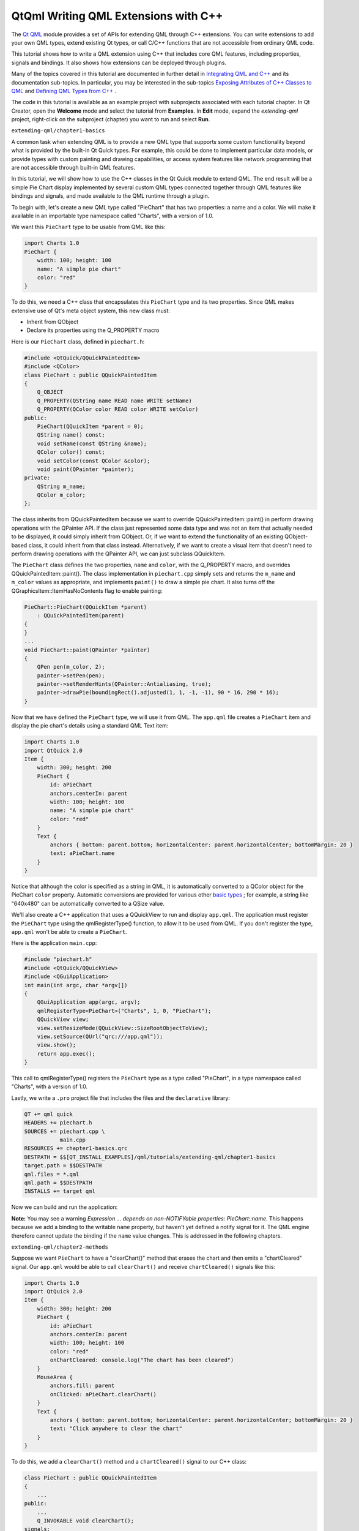 .. _sdk_qtqml_writing_qml_extensions_with_c++:

QtQml Writing QML Extensions with C++
=====================================


The `Qt QML </sdk/apps/qml/QtQml/qtqml-index/>`_  module provides a set of APIs for extending QML through C++ extensions. You can write extensions to add your own QML types, extend existing Qt types, or call C/C++ functions that are not accessible from ordinary QML code.

This tutorial shows how to write a QML extension using C++ that includes core QML features, including properties, signals and bindings. It also shows how extensions can be deployed through plugins.

Many of the topics covered in this tutorial are documented in further detail in `Integrating QML and C++ </sdk/apps/qml/QtQml/qtqml-cppintegration-topic/>`_  and its documentation sub-topics. In particular, you may be interested in the sub-topics `Exposing Attributes of C++ Classes to QML </sdk/apps/qml/QtQml/qtqml-cppintegration-exposecppattributes/>`_  and `Defining QML Types from C++ </sdk/apps/qml/QtQml/qtqml-cppintegration-definetypes/>`_ .

The code in this tutorial is available as an example project with subprojects associated with each tutorial chapter. In Qt Creator, open the **Welcome** mode and select the tutorial from **Examples**. In **Edit** mode, expand the *extending-qml* project, right-click on the subproject (chapter) you want to run and select **Run**.

``extending-qml/chapter1-basics``

A common task when extending QML is to provide a new QML type that supports some custom functionality beyond what is provided by the built-in Qt Quick types. For example, this could be done to implement particular data models, or provide types with custom painting and drawing capabilities, or access system features like network programming that are not accessible through built-in QML features.

In this tutorial, we will show how to use the C++ classes in the Qt Quick module to extend QML. The end result will be a simple Pie Chart display implemented by several custom QML types connected together through QML features like bindings and signals, and made available to the QML runtime through a plugin.

To begin with, let's create a new QML type called "PieChart" that has two properties: a name and a color. We will make it available in an importable type namespace called "Charts", with a version of 1.0.

We want this ``PieChart`` type to be usable from QML like this:

.. code:: cpp

    import Charts 1.0
    PieChart {
        width: 100; height: 100
        name: "A simple pie chart"
        color: "red"
    }

To do this, we need a C++ class that encapsulates this ``PieChart`` type and its two properties. Since QML makes extensive use of Qt's meta object system, this new class must:

-  Inherit from QObject
-  Declare its properties using the Q\_PROPERTY macro

Here is our ``PieChart`` class, defined in ``piechart.h``:

.. code:: cpp

    #include <QtQuick/QQuickPaintedItem>
    #include <QColor>
    class PieChart : public QQuickPaintedItem
    {
        Q_OBJECT
        Q_PROPERTY(QString name READ name WRITE setName)
        Q_PROPERTY(QColor color READ color WRITE setColor)
    public:
        PieChart(QQuickItem *parent = 0);
        QString name() const;
        void setName(const QString &name);
        QColor color() const;
        void setColor(const QColor &color);
        void paint(QPainter *painter);
    private:
        QString m_name;
        QColor m_color;
    };

The class inherits from QQuickPaintedItem because we want to override QQuickPaintedItem::paint() in perform drawing operations with the QPainter API. If the class just represented some data type and was not an item that actually needed to be displayed, it could simply inherit from QObject. Or, if we want to extend the functionality of an existing QObject-based class, it could inherit from that class instead. Alternatively, if we want to create a visual item that doesn't need to perform drawing operations with the QPainter API, we can just subclass QQuickItem.

The ``PieChart`` class defines the two properties, ``name`` and ``color``, with the Q\_PROPERTY macro, and overrides QQuickPaintedItem::paint(). The class implementation in ``piechart.cpp`` simply sets and returns the ``m_name`` and ``m_color`` values as appropriate, and implements ``paint()`` to draw a simple pie chart. It also turns off the QGraphicsItem::ItemHasNoContents flag to enable painting:

.. code:: cpp

    PieChart::PieChart(QQuickItem *parent)
        : QQuickPaintedItem(parent)
    {
    }
    ...
    void PieChart::paint(QPainter *painter)
    {
        QPen pen(m_color, 2);
        painter->setPen(pen);
        painter->setRenderHints(QPainter::Antialiasing, true);
        painter->drawPie(boundingRect().adjusted(1, 1, -1, -1), 90 * 16, 290 * 16);
    }

Now that we have defined the ``PieChart`` type, we will use it from QML. The ``app.qml`` file creates a ``PieChart`` item and display the pie chart's details using a standard QML Text item:

.. code:: qml

    import Charts 1.0
    import QtQuick 2.0
    Item {
        width: 300; height: 200
        PieChart {
            id: aPieChart
            anchors.centerIn: parent
            width: 100; height: 100
            name: "A simple pie chart"
            color: "red"
        }
        Text {
            anchors { bottom: parent.bottom; horizontalCenter: parent.horizontalCenter; bottomMargin: 20 }
            text: aPieChart.name
        }
    }

Notice that although the color is specified as a string in QML, it is automatically converted to a QColor object for the PieChart ``color`` property. Automatic conversions are provided for various other `basic types </sdk/apps/qml/QtQml/qtqml-typesystem-basictypes/>`_ ; for example, a string like "640x480" can be automatically converted to a QSize value.

We'll also create a C++ application that uses a QQuickView to run and display ``app.qml``. The application must register the ``PieChart`` type using the qmlRegisterType() function, to allow it to be used from QML. If you don't register the type, ``app.qml`` won't be able to create a ``PieChart``.

Here is the application ``main.cpp``:

.. code:: cpp

    #include "piechart.h"
    #include <QtQuick/QQuickView>
    #include <QGuiApplication>
    int main(int argc, char *argv[])
    {
        QGuiApplication app(argc, argv);
        qmlRegisterType<PieChart>("Charts", 1, 0, "PieChart");
        QQuickView view;
        view.setResizeMode(QQuickView::SizeRootObjectToView);
        view.setSource(QUrl("qrc:///app.qml"));
        view.show();
        return app.exec();
    }

This call to qmlRegisterType() registers the ``PieChart`` type as a type called "PieChart", in a type namespace called "Charts", with a version of 1.0.

Lastly, we write a ``.pro`` project file that includes the files and the ``declarative`` library:

.. code:: cpp

    QT += qml quick
    HEADERS += piechart.h
    SOURCES += piechart.cpp \
               main.cpp
    RESOURCES += chapter1-basics.qrc
    DESTPATH = $$[QT_INSTALL_EXAMPLES]/qml/tutorials/extending-qml/chapter1-basics
    target.path = $$DESTPATH
    qml.files = *.qml
    qml.path = $$DESTPATH
    INSTALLS += target qml

Now we can build and run the application:

**Note:** You may see a warning *Expression ... depends on non-NOTIFYable properties: PieChart::name*. This happens because we add a binding to the writable ``name`` property, but haven't yet defined a notify signal for it. The QML engine therefore cannot update the binding if the ``name`` value changes. This is addressed in the following chapters.

``extending-qml/chapter2-methods``

Suppose we want ``PieChart`` to have a "clearChart()" method that erases the chart and then emits a "chartCleared" signal. Our ``app.qml`` would be able to call ``clearChart()`` and receive ``chartCleared()`` signals like this:

.. code:: qml

    import Charts 1.0
    import QtQuick 2.0
    Item {
        width: 300; height: 200
        PieChart {
            id: aPieChart
            anchors.centerIn: parent
            width: 100; height: 100
            color: "red"
            onChartCleared: console.log("The chart has been cleared")
        }
        MouseArea {
            anchors.fill: parent
            onClicked: aPieChart.clearChart()
        }
        Text {
            anchors { bottom: parent.bottom; horizontalCenter: parent.horizontalCenter; bottomMargin: 20 }
            text: "Click anywhere to clear the chart"
        }
    }

To do this, we add a ``clearChart()`` method and a ``chartCleared()`` signal to our C++ class:

.. code:: cpp

    class PieChart : public QQuickPaintedItem
    {
        ...
    public:
        ...
        Q_INVOKABLE void clearChart();
    signals:
        void chartCleared();
        ...
    };

The use of Q\_INVOKABLE makes the ``clearChart()`` method available to the Qt Meta-Object system, and in turn, to QML. Note that it could have been declared as a Qt slot instead of using Q\_INVOKABLE, as slots are also callable from QML. Both of these approaches are valid.

The ``clearChart()`` method simply changes the color to Qt::transparent, repaints the chart, then emits the ``chartCleared()`` signal:

.. code:: cpp

    void PieChart::clearChart()
    {
        setColor(QColor(Qt::transparent));
        update();
        emit chartCleared();
    }

Now when we run the application and click the window, the pie chart disappears, and the application outputs:

.. code:: cpp

    qml: The chart has been cleared

``extending-qml/chapter3-bindings``

Property binding is a powerful feature of QML that allows values of different types to be synchronized automatically. It uses signals to notify and update other types' values when property values are changed.

Let's enable property bindings for the ``color`` property. That means if we have code like this:

.. code:: qml

    import Charts 1.0
    import QtQuick 2.0
    Item {
        width: 300; height: 200
        Row {
            anchors.centerIn: parent
            spacing: 20
            PieChart {
                id: chartA
                width: 100; height: 100
                color: "red"
            }
            PieChart {
                id: chartB
                width: 100; height: 100
                color: chartA.color
            }
        }
        MouseArea {
            anchors.fill: parent
            onClicked: { chartA.color = "blue" }
        }
        Text {
            anchors { bottom: parent.bottom; horizontalCenter: parent.horizontalCenter; bottomMargin: 20 }
            text: "Click anywhere to change the chart color"
        }
    }

The "color: chartA.color" statement binds the ``color`` value of ``chartB`` to the ``color`` of ``chartA``. Whenever ``chartA``'s ``color`` value changes, ``chartB``'s ``color`` value updates to the same value. When the window is clicked, the ``onClicked`` handler in the MouseArea changes the color of ``chartA``, thereby changing both charts to the color blue.

It's easy to enable property binding for the ``color`` property. We add a NOTIFY feature to its Q\_PROPERTY() declaration to indicate that a "colorChanged" signal is emitted whenever the value changes.

.. code:: cpp

    class PieChart : public QQuickPaintedItem
    {
        ...
        Q_PROPERTY(QColor color READ color WRITE setColor NOTIFY colorChanged)
    public:
        ...
    signals:
        void colorChanged();
        ...
    };

Then, we emit this signal in ``setPieSlice()``:

.. code:: cpp

    void PieChart::setColor(const QColor &color)
    {
        if (color != m_color) {
            m_color = color;
            update();   // repaint with the new color
            emit colorChanged();
        }
    }

It's important for ``setColor()`` to check that the color value has actually changed before emitting ``colorChanged()``. This ensures the signal is not emitted unnecessarily and also prevents loops when other types respond to the value change.

The use of bindings is essential to QML. You should always add NOTIFY signals for properties if they are able to be implemented, so that your properties can be used in bindings. Properties that cannot be bound cannot be automatically updated and cannot be used as flexibly in QML. Also, since bindings are invoked so often and relied upon in QML usage, users of your custom QML types may see unexpected behavior if bindings are not implemented.

``extending-qml/chapter4-customPropertyTypes``

The ``PieChart`` type currently has a string-type property and a color-type property. It could have many other types of properties. For example, it could have an int-type property to store an identifier for each chart:

.. code:: cpp

    // C++
    class PieChart : public QQuickPaintedItem
    {
        Q_PROPERTY(int chartId READ chartId WRITE setChartId NOTIFY chartIdChanged)
        ...
    public:
        void setChartId(int chartId);
        int chartId() const;
        ...
    signals:
        void chartIdChanged();
    };
    // QML
    PieChart {
        ...
        chartId: 100
    }

Aside from ``int``, we could use various other property types. Many of the Qt data types such as QColor, QSize and QRect are automatically supported from QML. (See `Data Type Conversion Between QML and C++ </sdk/apps/qml/QtQml/qtqml-cppintegration-data/>`_  documentation for a full list.)

If we want to create a property whose type is not supported by QML by default, we need to register the type with the QML engine.

For example, let's replace the use of the ``property`` with a type called "PieSlice" that has a ``color`` property. Instead of assigning a color, we assign an ``PieSlice`` value which itself contains a ``color``:

.. code:: qml

    import Charts 1.0
    import QtQuick 2.0
    Item {
        width: 300; height: 200
        PieChart {
            id: chart
            anchors.centerIn: parent
            width: 100; height: 100
            pieSlice: PieSlice {
                anchors.fill: parent
                color: "red"
            }
        }
        Component.onCompleted: console.log("The pie is colored " + chart.pieSlice.color)
    }

Like ``PieChart``, this new ``PieSlice`` type inherits from QQuickPaintedItem and declares its properties with Q\_PROPERTY():

.. code:: cpp

    class PieSlice : public QQuickPaintedItem
    {
        Q_OBJECT
        Q_PROPERTY(QColor color READ color WRITE setColor)
    public:
        PieSlice(QQuickItem *parent = 0);
        QColor color() const;
        void setColor(const QColor &color);
        void paint(QPainter *painter);
    private:
        QColor m_color;
    };

To use it in ``PieChart``, we modify the ``color`` property declaration and associated method signatures:

.. code:: cpp

    class PieChart : public QQuickItem
    {
        Q_OBJECT
        Q_PROPERTY(PieSlice* pieSlice READ pieSlice WRITE setPieSlice)
        ...
    public:
        ...
        PieSlice *pieSlice() const;
        void setPieSlice(PieSlice *pieSlice);
        ...
    };

There is one thing to be aware of when implementing ``setPieSlice()``. The ``PieSlice`` is a visual item, so it must be set as a child of the ``PieChart`` using QQuickItem::setParentItem() so that the ``PieChart`` knows to paint this child item when its contents are drawn:

.. code:: cpp

    void PieChart::setPieSlice(PieSlice *pieSlice)
    {
        m_pieSlice = pieSlice;
        pieSlice->setParentItem(this);
    }

Like the ``PieChart`` type, the ``PieSlice`` type has to be registered using qmlRegisterType() to be used from QML. As with ``PieChart``, we'll add the type to the "Charts" type namespace, version 1.0:

.. code:: cpp

    int main(int argc, char *argv[])
    {
        ...
        qmlRegisterType<PieSlice>("Charts", 1, 0, "PieSlice");
        ...
    }

``extending-qml/chapter5-listproperties``

Right now, a ``PieChart`` can only have one ``PieSlice``. Ideally a chart would have multiple slices, with different colors and sizes. To do this, we could have a ``slices`` property that accepts a list of ``PieSlice`` items:

.. code:: qml

    import Charts 1.0
    import QtQuick 2.0
    Item {
        width: 300; height: 200
        PieChart {
            anchors.centerIn: parent
            width: 100; height: 100
            slices: [
                PieSlice {
                    anchors.fill: parent
                    color: "red"
                    fromAngle: 0; angleSpan: 110
                },
                PieSlice {
                    anchors.fill: parent
                    color: "black"
                    fromAngle: 110; angleSpan: 50
                },
                PieSlice {
                    anchors.fill: parent
                    color: "blue"
                    fromAngle: 160; angleSpan: 100
                }
            ]
        }
    }

To do this, we replace the ``pieSlice`` property in ``PieChart`` with a ``slices`` property, declared as a QQmlListProperty type. The QQmlListProperty class enables the creation of list properties in QML extensions. We replace the ``pieSlice()`` function with a ``slices()`` function that returns a list of slices, and add an internal ``append_slice()`` function (discussed below). We also use a QList to store the internal list of slices as ``m_slices``:

.. code:: cpp

    class PieChart : public QQuickItem
    {
        Q_OBJECT
        Q_PROPERTY(QQmlListProperty<PieSlice> slices READ slices)
        ...
    public:
        ...
        QQmlListProperty<PieSlice> slices();
    private:
        static void append_slice(QQmlListProperty<PieSlice> *list, PieSlice *slice);
        QString m_name;
        QList<PieSlice *> m_slices;
    };

Although the ``slices`` property does not have an associated ``WRITE`` function, it is still modifiable because of the way QQmlListProperty works. In the ``PieChart`` implementation, we implement ``PieChart::slices()`` to return a QQmlListProperty value and indicate that the internal ``PieChart::append_slice()`` function is to be called whenever a request is made from QML to add items to the list:

.. code:: cpp

    QQmlListProperty<PieSlice> PieChart::slices()
    {
        return QQmlListProperty<PieSlice>(this, 0, &PieChart::append_slice, 0, 0, 0);
    }
    void PieChart::append_slice(QQmlListProperty<PieSlice> *list, PieSlice *slice)
    {
        PieChart *chart = qobject_cast<PieChart *>(list->object);
        if (chart) {
            slice->setParentItem(chart);
            chart->m_slices.append(slice);
        }
    }

The ``append_slice()`` function simply sets the parent item as before, and adds the new item to the ``m_slices`` list. As you can see, the append function for a QQmlListProperty is called with two arguments: the list property, and the item that is to be appended.

The ``PieSlice`` class has also been modified to include ``fromAngle`` and ``angleSpan`` properties and to draw the slice according to these values. This is a straightforward modification if you have read the previous pages in this tutorial, so the code is not shown here.

``extending-qml/chapter6-plugins``

Currently the ``PieChart`` and ``PieSlice`` types are used by ``app.qml``, which is displayed using a QQuickView in a C++ application. An alternative way to use our QML extension is to create a plugin library to make it available to the QML engine as a new QML import module. This allows the ``PieChart`` and ``PieSlice`` types to be registered into a type namespace which can be imported by any QML application, instead of restricting these types to be only used by the one application.

The steps for creating a plugin are described in Creating C++ Plugins for QML. To start with, we create a plugin class named ``ChartsPlugin``. It subclasses QQmlExtensionPlugin and registers our QML types in the inherited registerTypes() method.

Here is the ``ChartsPlugin`` definition in ``chartsplugin.h``:

.. code:: cpp

    #include <QQmlExtensionPlugin>
    class ChartsPlugin : public QQmlExtensionPlugin
    {
        Q_OBJECT
        Q_PLUGIN_METADATA(IID "org.qt-project.Qt.QQmlExtensionInterface")
    public:
        void registerTypes(const char *uri);
    };

And its implementation in ``chartsplugin.cpp``:

.. code:: cpp

    #include "piechart.h"
    #include "pieslice.h"
    #include <qqml.h>
    void ChartsPlugin::registerTypes(const char *uri)
    {
        qmlRegisterType<PieChart>(uri, 1, 0, "PieChart");
        qmlRegisterType<PieSlice>(uri, 1, 0, "PieSlice");
    }

Then, we write a ``.pro`` project file that defines the project as a plugin library and specifies with DESTDIR that library files should be built into a ``../Charts`` directory.

.. code:: cpp

    TEMPLATE = lib
    CONFIG += plugin
    QT += qml quick
    DESTDIR = ../Charts
    TARGET = $$qtLibraryTarget(chartsplugin)
    HEADERS += piechart.h \
               pieslice.h \
               chartsplugin.h
    SOURCES += piechart.cpp \
               pieslice.cpp \
               chartsplugin.cpp
    DESTPATH=$$[QT_INSTALL_EXAMPLES]/qml/tutorials/extending-qml/chapter6-plugins/Charts
    target.path=$$DESTPATH
    qmldir.files=$$PWD/qmldir
    qmldir.path=$$DESTPATH
    INSTALLS += target qmldir
    OTHER_FILES += qmldir
    # Copy the qmldir file to the same folder as the plugin binary
    QMAKE_POST_LINK += $$QMAKE_COPY $$replace($$list($$quote($$PWD/qmldir) $$DESTDIR), /, $$QMAKE_DIR_SEP)

In this example, the ``Charts`` directory is located at the same level as the application that uses our new import module. This way, the QML engine will find our module as the default search path for QML imports includes the directory of the application executable. Alternatively, we could control what directories the `QML import path </sdk/apps/qml/QtQml/qtqml-syntax-imports/#qml-import-path>`_  contains, useful if there are multiple QML applications using the same QML imports.

The ``.pro`` file also contains additional magic to ensure that the `module definition qmldir file </sdk/apps/qml/QtQml/qtqml-modules-qmldir/>`_  is always copied to the same location as the plugin binary.

The ``qmldir`` file declares the module name and the plugin that is made available by the module:

.. code:: cpp

    module Charts
    plugin chartsplugin

Now we have a QML module that can be imported to any application, provided that the QML engine knows where to find it. The example contains an executable that loads ``app.qml``, which uses the ``import Charts 1.0`` statement. Alternatively, you can load the QML file using the qmlscene tool, setting the import path to the current directory so that it finds the ``qmldir`` file:

.. code:: cpp

    qmlscene -I . app.qml

The module "Charts" will be loaded by the QML engine, and the types provided by that module will be available for use in any QML document which imports it.

In this tutorial, we've shown the basic steps for creating a QML extension:

-  Define new QML types by subclassing QObject and registering them with qmlRegisterType()
-  Add callable methods using Q\_INVOKABLE or Qt slots, and connect to Qt signals with an ``onSignal`` syntax
-  Add property bindings by defining NOTIFY signals
-  Define custom property types if the built-in types are not sufficient
-  Define list property types using QQmlListProperty
-  Create a plugin library by defining a Qt plugin and writing a `qmldir </sdk/apps/qml/QtQml/qtqml-modules-qmldir/>`_  file

The `Integrating QML and C++ </sdk/apps/qml/QtQml/qtqml-cppintegration-topic/>`_  documentation shows other useful features that can be added to QML extensions. For example, we could use `default properties </sdk/apps/qml/QtQml/qtqml-syntax-objectattributes/#default-properties>`_  to allow slices to be added without using the ``slices`` property:

.. code:: cpp

    PieChart {
        PieSlice { ... }
        PieSlice { ... }
        PieSlice { ... }
    }

Or randomly add and remove slices from time to time using `property value sources </sdk/apps/qml/QtQml/qtqml-cppintegration-definetypes/#property-value-sources>`_ :

.. code:: cpp

    PieChart {
        PieSliceRandomizer on slices {}
    }

Files:

-  tutorials/extending-qml/chapter1-basics/app.qml
-  tutorials/extending-qml/chapter1-basics/piechart.cpp
-  tutorials/extending-qml/chapter1-basics/piechart.h
-  tutorials/extending-qml/chapter2-methods/app.qml
-  tutorials/extending-qml/chapter2-methods/piechart.cpp
-  tutorials/extending-qml/chapter2-methods/piechart.h
-  tutorials/extending-qml/chapter3-bindings/app.qml
-  tutorials/extending-qml/chapter3-bindings/piechart.cpp
-  tutorials/extending-qml/chapter3-bindings/piechart.h
-  tutorials/extending-qml/chapter4-customPropertyTypes/app.qml
-  tutorials/extending-qml/chapter4-customPropertyTypes/piechart.cpp
-  tutorials/extending-qml/chapter4-customPropertyTypes/piechart.h
-  tutorials/extending-qml/chapter4-customPropertyTypes/pieslice.cpp
-  tutorials/extending-qml/chapter4-customPropertyTypes/pieslice.h
-  tutorials/extending-qml/chapter5-listproperties/app.qml
-  tutorials/extending-qml/chapter5-listproperties/piechart.cpp
-  tutorials/extending-qml/chapter5-listproperties/piechart.h
-  tutorials/extending-qml/chapter5-listproperties/pieslice.cpp
-  tutorials/extending-qml/chapter5-listproperties/pieslice.h
-  tutorials/extending-qml/chapter6-plugins/app.qml
-  tutorials/extending-qml/chapter6-plugins/import/chartsplugin.cpp
-  tutorials/extending-qml/chapter6-plugins/import/chartsplugin.h
-  tutorials/extending-qml/chapter6-plugins/import/piechart.cpp
-  tutorials/extending-qml/chapter6-plugins/import/piechart.h
-  tutorials/extending-qml/chapter6-plugins/import/pieslice.cpp
-  tutorials/extending-qml/chapter6-plugins/import/pieslice.h
-  tutorials/extending-qml/chapter1-basics/main.cpp
-  tutorials/extending-qml/extending-qml.pro
-  tutorials/extending-qml/chapter1-basics/chapter1-basics.pro
-  tutorials/extending-qml/chapter1-basics/chapter1-basics.qrc
-  tutorials/extending-qml/chapter2-methods/chapter2-methods.pro
-  tutorials/extending-qml/chapter2-methods/chapter2-methods.qrc
-  tutorials/extending-qml/chapter3-bindings/chapter3-binding.qrc
-  tutorials/extending-qml/chapter3-bindings/chapter3-bindings.pro
-  tutorials/extending-qml/chapter4-customPropertyTypes/chapter4-customPropertyTypes.pro
-  tutorials/extending-qml/chapter4-customPropertyTypes/chapter4-customPropertyTypes.qrc
-  tutorials/extending-qml/chapter5-listproperties/chapter5-listproperties.pro
-  tutorials/extending-qml/chapter5-listproperties/chapter5-listproperties.qrc
-  tutorials/extending-qml/chapter6-plugins/app.pro
-  tutorials/extending-qml/chapter6-plugins/app.qrc
-  tutorials/extending-qml/chapter6-plugins/chapter6-plugins.pro
-  tutorials/extending-qml/chapter6-plugins/import/import.pro
-  tutorials/extending-qml/chapter6-plugins/import/qmldir

**See also** `Integrating QML and C++ </sdk/apps/qml/QtQml/qtqml-cppintegration-topic/>`_ .

